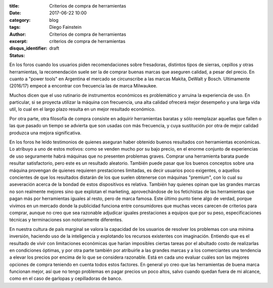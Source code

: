 
:title: Criterios de compra de herramientas
:date: 2017-06-22 10:00
:category: blog
:tags: 
:author: Diego Fainstein
:excerpt: Criterios de compra de herramientas
:disqus_identifier: criterios de compra de herramientas
:status: draft

En los foros cuando los usuarios piden recomendaciones sobre fresadoras,
distintos tipos de sierras, cepillos y otras herramientas, la recomendación
suele ser la de comprar buenas marcas que aseguren calidad, a pesar del precio.
En cuanto a "power tools" en Argentina el mercado se circunscribe a las marcas
Makita, DeWalt y Bosch. Ultimamente (2016/17) empecé a encontrar con frecuencia
las de marca Milwaukee.

Muchos dicen que el uso rutinario de instrumentos económicos es problemático y
arruina la experiencia de uso. En particular, si se proyecta utilizar la máquina
con frecuencia, una alta calidad ofrecerá mejor desempeño y una larga vida
util, lo cual en el largo plazo resulta en un mejor resultado económico.

Por otra parte, otra filosofía de compra consiste en adquirir herramientas
baratas y sólo reemplazar aquellas que fallen o las que pasado un tiempo se
advierta que son usadas con más frecuencia, y cuya sustitución por otra de mejor
calidad produzca una mejora significativa.

En los foros he leido testimonios de quienes aseguran haber obtenido buenos
resultados con herramientas económicas. Lo atribuyo a uno de estos motivos: como
se venden mucho por su bajo precio, en el enorme conjunto de experiencias de uso
seguramente habrá máquinas que no presenten problemas graves. Comprar una
herramienta barata puede resultar satisfactorio, pero este es un resultado
aleatorio. También puede pasar que los buenos conceptos sobre una máquina
provengan de quienes requieren prestaciones limitadas, es decir usuarios poco
exigentes, o aquellos concientes de que los resultados distarán de los que
suelen obtenerse con máquinas "premium", con lo cual su aseveración acerca de la
bondad de estos dispositivos es relativa. También hay quienes opinan que las
grandes marcas no son realmente mejores sino que explotan el marketing,
aprovechándose de los fetichistas de las herramientas que pagan más por
herramientas iguales al resto, pero de marca famosa. Este último punto tiene
algo de verdad, porque vivimos en un mercado donde la publicidad funciona entre
consumidores que muchas veces carecen de criterios para comprar, aunque no creo
que sea razonable adjudicar iguales prestaciones a equipos que por su peso,
especificaciones técnicas y terminaciones son notoriamente diferentes.

En nuestra cultura de país marginal se valora la capacidad de los usuarios de
resolver los problemas con una mínima inversión, haciendo uso de la inteligencia
y explotando los recursos existentes con imaginación. Entiendo que es el
resultado de vivir con limitaciones económicas que harían imposibles ciertas
tareas por el abultado costo de realizarlas en condiciones óptimas, y por otra
parte también por atribuirle a las grandes marcas y a los comerciantes una
tendencia a elevar los precios por encima de lo que se considera razonable. Está
en cada uno evaluar cuáles son las mejores opciones de compra teniendo en cuenta
todos estos factores. En general yo creo que las herramientas de buena marca
funcionan mejor, así que no tengo problemas en pagar precios un poco altos,
salvo cuando quedan fuera de mi alcance, como en el caso de garlopas y
cepilladoras de banco.

